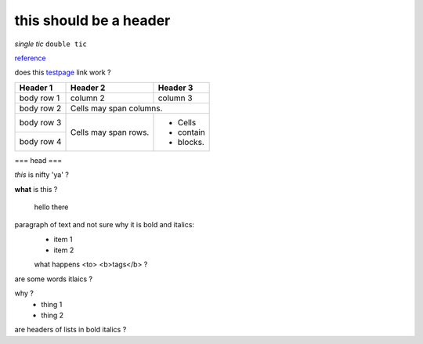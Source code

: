 
this should be a header
-----------------------

.. _reference: http://clinicaltrials.gov

.. _testpage:  testpage.rst


`single tic`
``double tic``

reference_

does this testpage_ link work ?

+------------+------------+-----------+
| Header 1   | Header 2   | Header 3  |
+============+============+===========+
| body row 1 | column 2   | column 3  |
+------------+------------+-----------+
| body row 2 | Cells may span columns.|
+------------+------------+-----------+
| body row 3 | Cells may  | - Cells   |
+------------+ span rows. | - contain |
| body row 4 |            | - blocks. |
+------------+------------+-----------+

=== head ===

*this* is nifty 'ya' ?

**what** is this ?

   hello there

paragraph of text and not sure why it is bold and italics:
    - item 1
    - item 2
    what happens <to> <b>tags</b> ?

are some words itlaics ?

why ?
    - thing 1
    - thing 2
    
are headers of lists in bold italics ?
